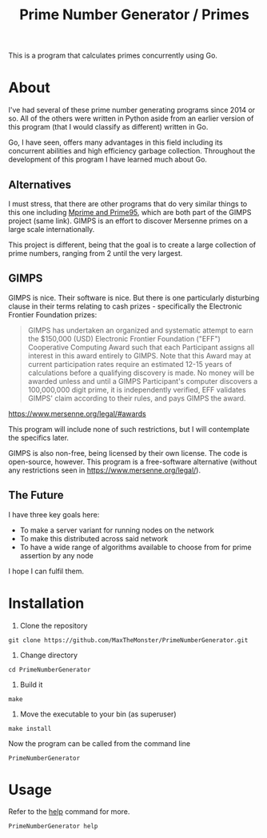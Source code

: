 #+TITLE: Prime Number Generator / Primes

This is a program that calculates primes concurrently using Go.

* About

I've had several of these prime number generating programs since 2014 or so. All of the others were written in Python aside from an earlier version of this program (that I would classify as different) written in Go.

Go, I have seen, offers many advantages in this field including its concurrent abilities and high efficiency garbage collection. Throughout the development of this program I have learned much about Go.

** Alternatives
   
   I must stress, that there are other programs that do very similar things to this one including [[http://www.mersenne.org][Mprime and Prime95]], which are both part of the GIMPS project (same link). 
   GIMPS is an effort to discover Mersenne primes on a large scale internationally.
   
   This project is different, being that the goal is to create a large collection of prime numbers, ranging from 2 until the very largest.

** GIMPS
   
   GIMPS is nice. Their software is nice. But there is one particularly disturbing clause in their terms relating to cash prizes - specifically the Electronic Frontier Foundation prizes:

   #+BEGIN_QUOTE
   GIMPS has undertaken an organized and systematic attempt to earn the $150,000 (USD) Electronic Frontier Foundation ("EFF") Cooperative Computing Award such that each Participant assigns all interest in this award entirely to GIMPS. Note that this Award may at current participation rates require an estimated 12-15 years of calculations before a qualifying discovery is made.
   No money will be awarded unless and until a GIMPS Participant's computer discovers a 100,000,000 digit prime, it is independently verified, EFF validates GIMPS' claim according to their rules, and pays GIMPS the award.
   #+END_QUOTE
   https://www.mersenne.org/legal/#awards

   This program will include none of such restrictions, but I will contemplate the specifics later.

   GIMPS is also non-free, being licensed by their own license. The code is open-source, however. This program is a free-software alternative (without any restrictions seen in https://www.mersenne.org/legal/).

** The Future
   
   I have three key goals here:
   - To make a server variant for running nodes on the network
   - To make this distributed across said network
   - To have a wide range of algorithms available to choose from for prime assertion by any node

   I hope I can fulfil them.

* Installation

1. Clone the repository

#+BEGIN_SRC
git clone https://github.com/MaxTheMonster/PrimeNumberGenerator.git
#+END_SRC

2. Change directory

#+BEGIN_SRC
cd PrimeNumberGenerator
#+END_SRC

3. Build it

#+BEGIN_SRC
make
#+END_SRC

4. Move the executable to your bin (as superuser)

#+BEGIN_SRC
make install
#+END_SRC

Now the program can be called from the command line

#+BEGIN_SRC
PrimeNumberGenerator
#+END_SRC

* Usage

Refer to the _help_ command for more.

#+BEGIN_SRC bash
PrimeNumberGenerator help
#+END_SRC
